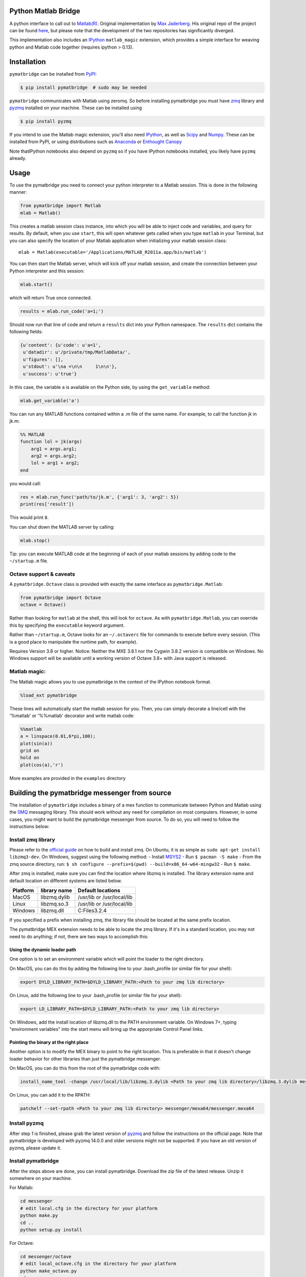 Python Matlab Bridge
====================

|Build Status| |Coverage Status| |Latest Version| |License| |Join the
chat at https://gitter.im/arokem/python-matlab-bridge|

A python interface to call out to `Matlab(R) <http://mathworks.com>`__.
Original implementation by `Max
Jaderberg <http://www.maxjaderberg.com/>`__. His original repo of the
project can be found
`here <https://github.com/jaderberg/python-matlab-bridge>`__, but please
note that the development of the two repositories has significantly
diverged.

This implementation also includes an `IPython <http://ipython.org>`__
``matlab_magic`` extension, which provides a simple interface for
weaving python and Matlab code together (requires ipython > 0.13).

Installation
============

``pymatbridge`` can be installed from
`PyPI <https://pypi.python.org/pypi/pymatbridge>`__:

.. code-block:: python

    $ pip install pymatbridge  # sudo may be needed

``pymatbridge`` communicates with Matlab using zeromq. So before
installing pymatbridge you must have
`zmq <http://zeromq.org/intro:get-the-software>`__ library and
`pyzmq <http://zeromq.org/bindings:python>`__ installed on your machine.
These can be installed using

.. code-block:: python

    $ pip install pyzmq

If you intend to use the Matlab magic extension, you'll also need
`IPython <http://ipython.org/install.html>`__, as well as
`Scipy <http://scipy.org/>`__ and `Numpy <http://www.numpy.org/>`__.
These can be installed from PyPI, or using distributions such as
`Anaconda <https://store.continuum.io/cshop/anaconda/>`__ or `Enthought
Canopy <https://store.enthought.com/downloads/>`__

Note thatIPython notebooks also depend on ``pyzmq`` so if you have
IPython notebooks installed, you likely have ``pyzmq`` already.

Usage
=====

To use the pymatbridge you need to connect your python interpreter to a
Matlab session. This is done in the following manner:

.. code-block:: python

    from pymatbridge import Matlab
    mlab = Matlab()

This creates a matlab session class instance, into which you will be
able to inject code and variables, and query for results. By default,
when you use ``start``, this will open whatever gets called when you
type ``matlab`` in your Terminal, but you can also specify the location
of your Matlab application when initializing your matlab session class:

::

    mlab = Matlab(executable='/Applications/MATLAB_R2011a.app/bin/matlab')

You can then start the Matlab server, which will kick off your matlab
session, and create the connection between your Python interpreter and
this session:

.. code-block:: python

    mlab.start()

which will return True once connected.

.. code-block:: python

    results = mlab.run_code('a=1;')

Should now run that line of code and return a ``results`` dict into your
Python namespace. The ``results`` dict contains the following fields:

.. code-block:: python

    {u'content': {u'code': u'a=1',
     u'datadir': u'/private/tmp/MatlabData/',
     u'figures': [],
     u'stdout': u'\na =\n\n     1\n\n'},
     u'success': u'true'}

In this case, the variable ``a`` is available on the Python side, by
using the ``get_variable`` method:

.. code-block:: python

    mlab.get_variable('a')

You can run any MATLAB functions contained within a .m file of the same
name. For example, to call the function jk in jk.m:

.. code-block:: python

    %% MATLAB
    function lol = jk(args)
        arg1 = args.arg1;
        arg2 = args.arg2;
        lol = arg1 + arg2;
    end

you would call:

.. code-block:: python

    res = mlab.run_func('path/to/jk.m', {'arg1': 3, 'arg2': 5})
    print(res['result'])

This would print ``8``.

You can shut down the MATLAB server by calling:

.. code-block:: python

    mlab.stop()

Tip: you can execute MATLAB code at the beginning of each of your matlab
sessions by adding code to the ``~/startup.m`` file.

Octave support & caveats
~~~~~~~~~~~~~~~~~~~~~~~~

A ``pymatbridge.Octave`` class is provided with exactly the same
interface as ``pymatbridge.Matlab``:

.. code-block:: python

    from pymatbridge import Octave
    octave = Octave()

Rather than looking for ``matlab`` at the shell, this will look for
``octave``. As with ``pymatbridge.Matlab``, you can override this by
specifying the ``executable`` keyword argument.

Rather than ``~/startup.m``, Octave looks for an ``~/.octaverc`` file
for commands to execute before every session. (This is a good place to
manipulate the runtime path, for example).

Requires Version 3.8 or higher. Notice: Neither the MXE 3.8.1 nor the
Cygwin 3.8.2 version is compatible on Windows. No Windows support will
be available until a working version of Octave 3.8+ with Java support is
released.

Matlab magic:
~~~~~~~~~~~~~

The Matlab magic allows you to use pymatbridge in the context of the
IPython notebook format.

.. code-block:: python

    %load_ext pymatbridge

These lines will automatically start the matlab session for you. Then,
you can simply decorate a line/cell with the '%matlab' or '%%matlab'
decorator and write matlab code:

.. code-block:: python

    %%matlab
    a = linspace(0.01,6*pi,100);
    plot(sin(a))
    grid on
    hold on
    plot(cos(a),'r')

More examples are provided in the ``examples`` directory

Building the pymatbridge messenger from source
==============================================

The installation of ``pymatbridge`` includes a binary of a mex function
to communicate between Python and Matlab using the
`0MQ <http://zeromq.org/>`__ messaging library. This should work without
any need for compilation on most computers. However, in some cases, you
might want to build the pymatbridge messenger from source. To do so, you
will need to follow the instructions below:

Install zmq library
~~~~~~~~~~~~~~~~~~~

Please refer to the `official
guide <http://zeromq.org/intro:get-the-software>`__ on how to build and
install zmq. On Ubuntu, it is as simple as
``sudo apt-get install libzmq3-dev``. On Windows, suggest using the
following method: - Install
`MSYS2 <http://sourceforge.net/projects/msys2/>`__ - Run
``$ pacman -S make`` - From the zmq source directory, run:
``$ sh configure --prefix=$(pwd) --build=x86_64-w64-mingw32`` - Run
``$ make``.

After zmq is installed, make sure you can find the location where libzmq
is installed. The library extension name and default location on
different systems are listed below.

+------------+----------------+------------------------------+
| Platform   | library name   | Default locations            |
+============+================+==============================+
| MacOS      | libzmq.dylib   | /usr/lib or /usr/local/lib   |
+------------+----------------+------------------------------+
| Linux      | libzmq.so.3    | /usr/lib or /usr/local/lib   |
+------------+----------------+------------------------------+
| Windows    | libzmq.dll     | C:Files3.2.4                 |
+------------+----------------+------------------------------+

If you specified a prefix when installing zmq, the library file should
be located at the same prefix location.

The pymatbridge MEX extension needs to be able to locate the zmq
library. If it's in a standard location, you may not need to do
anything; if not, there are two ways to accomplish this:

Using the dynamic loader path
^^^^^^^^^^^^^^^^^^^^^^^^^^^^^

One option is to set an environment variable which will point the loader
to the right directory.

On MacOS, you can do this by adding the following line to your
.bash\_profile (or similar file for your shell):

.. code-block:: shell

    export DYLD_LIBRARY_PATH=$DYLD_LIBRARY_PATH:<Path to your zmq lib directory>

On Linux, add the following line to your .bash\_profile (or similar file
for your shell):

.. code-block:: shell

    export LD_LIBRARY_PATH=$DYLD_LIBRARY_PATH:<Path to your zmq lib directory>

On Windows, add the install location of libzmq.dll to the PATH
environment variable. On Windows 7+, typing "environment variables" into
the start menu will bring up the apporpriate Control Panel links.

Pointing the binary at the right place
^^^^^^^^^^^^^^^^^^^^^^^^^^^^^^^^^^^^^^

Another option is to modify the MEX binary to point to the right
location. This is preferable in that it doesn't change loader behavior
for other libraries than just the pymatbridge messenger.

On MacOS, you can do this from the root of the pymatbridge code with:

.. code-block:: shell

    install_name_tool -change /usr/local/lib/libzmq.3.dylib <Path to your zmq lib directory>/libzmq.3.dylib messenger/maci64/messenger.mexmaci64

On Linux, you can add it to the RPATH:

.. code-block:: shell

        patchelf --set-rpath <Path to your zmq lib directory> messenger/mexa64/messenger.mexa64

Install pyzmq
~~~~~~~~~~~~~

After step 1 is finished, please grab the latest version of
`pyzmq <http://zeromq.org/bindings:python>`__ and follow the
instructions on the official page. Note that pymatbridge is developed
with pyzmq 14.0.0 and older versions might not be supported. If you have
an old version of pyzmq, please update it.

Install pymatbridge
~~~~~~~~~~~~~~~~~~~

After the steps above are done, you can install pymatbridge. Download
the zip file of the latest release. Unzip it somewhere on your machine.

For Matlab:

.. code-block:: shell

    cd messenger
    # edit local.cfg in the directory for your platform
    python make.py
    cd ..
    python setup.py install

For Octave:

.. code-block:: shell

    cd messenger/octave
    # edit local_octave.cfg in the directory for your platform
    python make_octave.py
    cd ..
    python setup.py

This should make the python-matlab-bridge import-able.

Warnings
========


Python communicates with Matlab via an ad-hoc zmq messenger. This is
inherently insecure, as the Matlab instance may be directed to perform
arbitrary system calls. There is no sandboxing of any kind. Use this
code at your own risk.

.. |Build Status| image:: https://travis-ci.org/arokem/python-matlab-bridge.svg?branch=master
   :target: https://travis-ci.org/arokem/python-matlab-bridge

.. |Coverage Status| image:: https://coveralls.io/repos/arokem/python-matlab-bridge/badge.svg?branch=master
   :target: https://coveralls.io/r/arokem/python-matlab-bridge?branch=master

.. |Latest Version| image:: https://pypip.in/version/pymatbridge/badge.svg?style=flat
   :target: https://pypi.python.org/pypi/pymatbridge/

.. |License| image:: https://pypip.in/license/pymatbridge/badge.svg?style=flat
   :target: https://pypi.python.org/pypi/pymatbridge/

.. |Join the chat at https://gitter.im/arokem/python-matlab-bridge| image:: https://badges.gitter.im/Join%20Chat.svg
   :target: https://gitter.im/arokem/python-matlab-bridge?utm_source=badge&utm_medium=badge&utm_campaign=pr-badge&utm_content=badge
